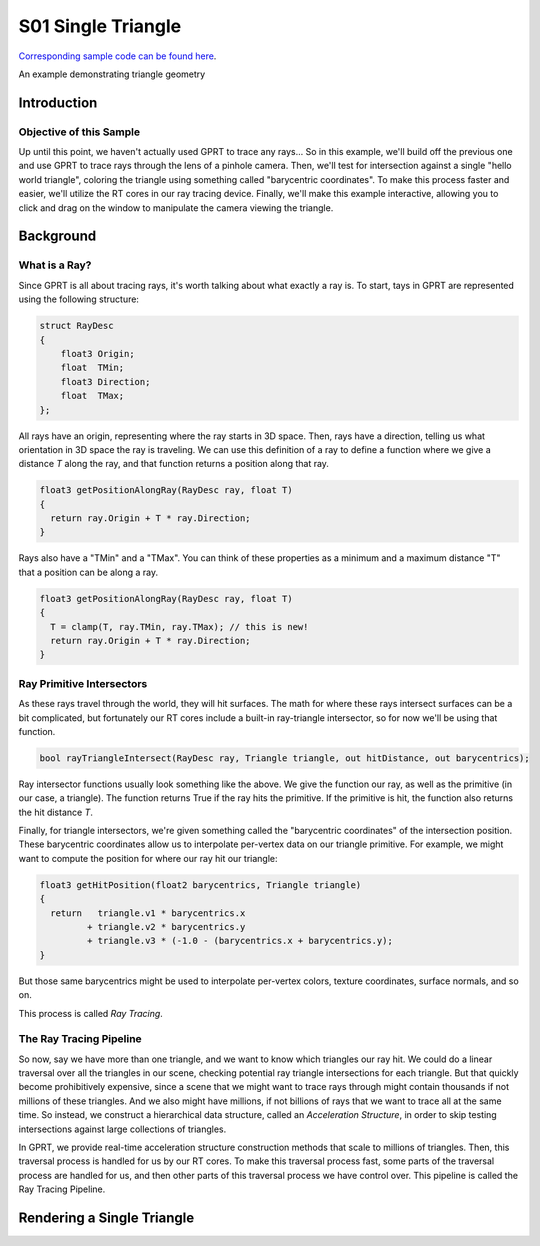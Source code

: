 S01 Single Triangle
================================
`Corresponding sample code can be found here <https://github.com/gprt-org/GPRT/tree/master/samples/s01-singleTriangle>`_.

An example demonstrating triangle geometry

Introduction
------------

Objective of this Sample
^^^^^^^^^^^^^^^^^^^^^^^^

Up until this point, we haven't actually used GPRT to trace any rays...
So in this example, we'll build off the previous one and use GPRT to trace rays through the lens of a pinhole camera. 
Then, we'll test for intersection against a single "hello world triangle", coloring the triangle using something called "barycentric coordinates". 
To make this process faster and easier, we'll utilize the RT cores in our ray tracing device.
Finally, we'll make this example interactive, allowing you to click and drag on the window to manipulate the camera viewing the triangle.


Background
----------

What is a Ray?
^^^^^^^^^^^^^^

Since GPRT is all about tracing rays, it's worth talking about what exactly a ray is. 
To start, tays in GPRT are represented using the following structure:

.. code-block:: hlsl

  struct RayDesc
  {
      float3 Origin;
      float  TMin;
      float3 Direction;
      float  TMax;
  };

All rays have an origin, representing where the ray starts in 3D space. 
Then, rays have a direction, telling us what orientation in 3D space the ray is traveling.
We can use this definition of a ray to define a function where we give a distance *T* along the ray, and that function returns a position along that ray.

.. code-block:: hlsl

  float3 getPositionAlongRay(RayDesc ray, float T) 
  {
    return ray.Origin + T * ray.Direction;
  }
  
Rays also have a "TMin" and a "TMax". You can think of these properties as a minimum and a maximum distance "T" that a position can be along a ray.

.. code-block:: hlsl

  float3 getPositionAlongRay(RayDesc ray, float T) 
  {
    T = clamp(T, ray.TMin, ray.TMax); // this is new!
    return ray.Origin + T * ray.Direction;
  }

Ray Primitive Intersectors
^^^^^^^^^^^^^^^^^^^^^^^^^^

As these rays travel through the world, they will hit surfaces. 
The math for where these rays intersect surfaces can be a bit complicated, but fortunately our RT cores include a built-in ray-triangle intersector, so for now we'll be using that function.

.. code-block:: hlsl

  bool rayTriangleIntersect(RayDesc ray, Triangle triangle, out hitDistance, out barycentrics);

Ray intersector functions usually look something like the above. 
We give the function our ray, as well as the primitive (in our case, a triangle). 
The function returns True if the ray hits the primitive.
If the primitive is hit, the function also returns the hit distance *T*.

Finally, for triangle intersectors, we're given something called the "barycentric coordinates" of the intersection position.
These barycentric coordinates allow us to interpolate per-vertex data on our triangle primitive. 
For example, we might want to compute the position for where our ray hit our triangle: 

.. code-block:: hlsl

  float3 getHitPosition(float2 barycentrics, Triangle triangle) 
  {
    return   triangle.v1 * barycentrics.x
           + triangle.v2 * barycentrics.y
           + triangle.v3 * (-1.0 - (barycentrics.x + barycentrics.y);
  }
  
But those same barycentrics might be used to interpolate per-vertex colors, texture coordinates, surface normals, and so on.

This process is called *Ray Tracing*.

The Ray Tracing Pipeline
^^^^^^^^^^^^^^^^^^^^^^^^

So now, say we have more than one triangle, and we want to know which triangles our ray hit.
We could do a linear traversal over all the triangles in our scene, checking potential ray triangle intersections for each triangle.
But that quickly become prohibitively expensive, since a scene that we might want to trace rays through might contain thousands if not millions of these triangles. 
And we also might have millions, if not billions of rays that we want to trace all at the same time.
So instead, we construct a hierarchical data structure, called an *Acceleration Structure*, in order to skip testing intersections against large collections of triangles. 

In GPRT, we provide real-time acceleration structure construction methods that scale to millions of triangles. 
Then, this traversal process is handled for us by our RT cores. 
To make this traversal process fast, some parts of the traversal process are handled for us, and then other parts of this traversal process we have control over. 
This pipeline is called the Ray Tracing Pipeline.



Rendering a Single Triangle
---------------------------



.. I. Introduction 
.. A. Purpose of the example 
.. B. Overview of general-purpose ray tracing toolkit

.. II. Rendering a Single Triangle
.. A. Setting up the Scene 
.. 1. Create the triangle 
.. 2. Set the camera position 
.. 3. Set the materials 

.. B. Ray Tracing 
.. 1. Trace the rays 
.. 2. Calculate the color of each triangle 

.. C. Outputting the Result 
.. 1. Save the image 
.. 2. Display the image 

.. III. Conclusion 
.. A. Summary of the example 
.. B. Benefits of using the general-purpose ray tracing toolkit



.. I. Introduction 
.. A. Definition of Ray Tracing 
.. B. Overview of RTX Ray Tracing 

.. II. How RTX Ray Tracing Works 
.. A. Step 1: Primitive Assembly 
.. B. Step 2: Ray Generation 
.. C. Step 3: Ray Tracing 
.. D. Step 4: Shading 
.. E. Step 5: Rasterization 

.. III. Benefits of RTX Ray Tracing 
.. A. Improved Visual Quality 
.. B. Increased Performance 
.. C. Reduced CPU Load 

.. IV. Conclusion 
.. A. Summary of RTX Ray Tracing 
.. B. Benefits of Ray Tracing 
